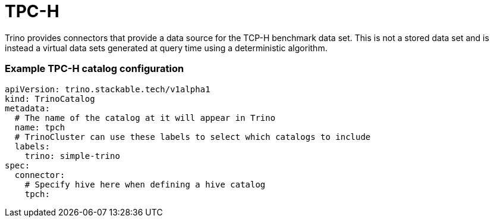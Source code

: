 = TPC-H

Trino provides connectors that provide a data source for the TCP-H benchmark data set. This is not a stored data set and is instead a virtual data sets generated at query time using a deterministic algorithm.

=== Example TPC-H catalog configuration
[source,yaml]
----
apiVersion: trino.stackable.tech/v1alpha1
kind: TrinoCatalog
metadata:
  # The name of the catalog at it will appear in Trino
  name: tpch
  # TrinoCluster can use these labels to select which catalogs to include
  labels:
    trino: simple-trino
spec:
  connector:
    # Specify hive here when defining a hive catalog
    tpch:
----